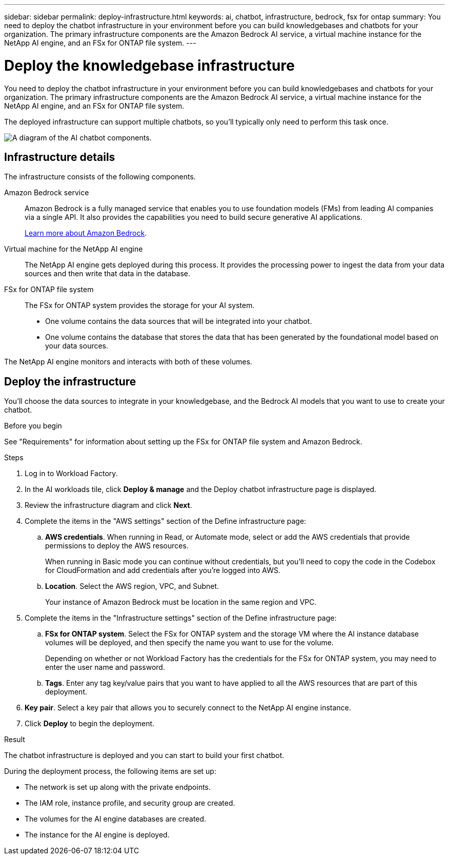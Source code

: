 ---
sidebar: sidebar
permalink: deploy-infrastructure.html
keywords: ai, chatbot, infrastructure, bedrock, fsx for ontap
summary: You need to deploy the chatbot infrastructure in your environment before you can build knowledgebases and chatbots for your organization. The primary infrastructure components are the Amazon Bedrock AI service, a virtual machine instance for the NetApp AI engine, and an FSx for ONTAP file system.
---

= Deploy the knowledgebase infrastructure
:icons: font
:imagesdir: ./media/

[.lead]
You need to deploy the chatbot infrastructure in your environment before you can build knowledgebases and chatbots for your organization. The primary infrastructure components are the Amazon Bedrock AI service, a virtual machine instance for the NetApp AI engine, and an FSx for ONTAP file system.

The deployed infrastructure can support multiple chatbots, so you'll typically only need to perform this task once.

image:diagram-chatbot-infrastructure.png[A diagram of the AI chatbot components.]

== Infrastructure details

The infrastructure consists of the following components.

Amazon Bedrock service::
Amazon Bedrock is a fully managed service that enables you to use foundation models (FMs) from leading AI companies via a single API. It also provides the capabilities you need to build secure generative AI applications.
+
https://aws.amazon.com/bedrock/[Learn more about Amazon Bedrock].

Virtual machine for the NetApp AI engine::
The NetApp AI engine gets deployed during this process. It provides the processing power to ingest the data from your data sources and then write that data in the database.

FSx for ONTAP file system::
The FSx for ONTAP system provides the storage for your AI system. 
+
* One volume contains the data sources that will be integrated into your chatbot.
* One volume contains the database that stores the data that has been generated by the foundational model based on your data sources.

The NetApp AI engine monitors and interacts with both of these volumes.

== Deploy the infrastructure

You'll choose the data sources to integrate in your knowledgebase, and the Bedrock AI models that you want to use to create your chatbot.

.Before you begin

See "Requirements" for information about setting up the FSx for ONTAP file system and Amazon Bedrock.

.Steps

. Log in to Workload Factory.

. In the AI workloads tile, click *Deploy & manage* and the Deploy chatbot infrastructure page is displayed.

. Review the infrastructure diagram and click *Next*. 

. Complete the items in the "AWS settings" section of the Define infrastructure page: 

.. *AWS credentials*. When running in Read, or Automate mode, select or add the AWS credentials that provide permissions to deploy the AWS resources. 
+
When running in Basic mode you can continue without credentials, but you'll need to copy the code in the Codebox for CloudFormation and add credentials after you're logged into AWS.

.. *Location*. Select the AWS region, VPC, and Subnet. 
+
Your instance of Amazon Bedrock must be location in the same region and VPC.

. Complete the items in the "Infrastructure settings" section of the Define infrastructure page: 

.. *FSx for ONTAP system*. Select the FSx for ONTAP system and the storage VM where the AI instance database volumes will be deployed, and then specify the name you want to use for the volume.
+
Depending on whether or not Workload Factory has the credentials for the FSx for ONTAP system, you may need to enter the user name and password.

.. *Tags*. Enter any tag key/value pairs that you want to have applied to all the AWS resources that are part of this deployment.

. *Key pair*. Select a key pair that allows you to securely connect to the NetApp AI engine instance.

. Click *Deploy* to begin the deployment.

.Result

The chatbot infrastructure is deployed and you can start to build your first chatbot.

During the deployment process, the following items are set up:

* The network is set up along with the private endpoints.
* The IAM role, instance profile, and security group are created.
* The volumes for the AI engine databases are created.
* The instance for the AI engine is deployed.
